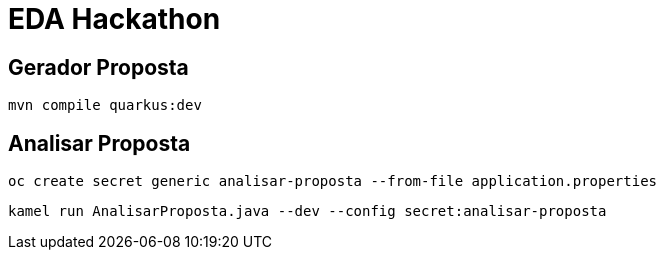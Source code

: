 = EDA Hackathon

== Gerador Proposta

    mvn compile quarkus:dev

== Analisar Proposta

    oc create secret generic analisar-proposta --from-file application.properties

    kamel run AnalisarProposta.java --dev --config secret:analisar-proposta
